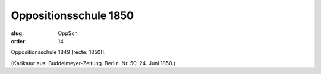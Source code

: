 Oppositionsschule 1850
======================

:slug: OppSch
:order: 14

Oppositionsschule 1849 [recte: 1850!].

.. class:: source

  (Karikatur aus: Buddelmeyer-Zeitung. Berlin. Nr. 50, 24. Juni 1850.)
